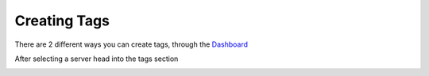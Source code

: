 Creating Tags
=============

There are 2 different ways you can create tags, through the `Dashboard <https://carl.gg/>`_

.. image:: images/creating_tags_dash.png
  :width: 400
  :alt: Failed Loading Image.

After selecting a server head into the tags section

.. image:: images/creating_tags_dash1.png
  :width: 400
  :alt: Failed Loading Image.
